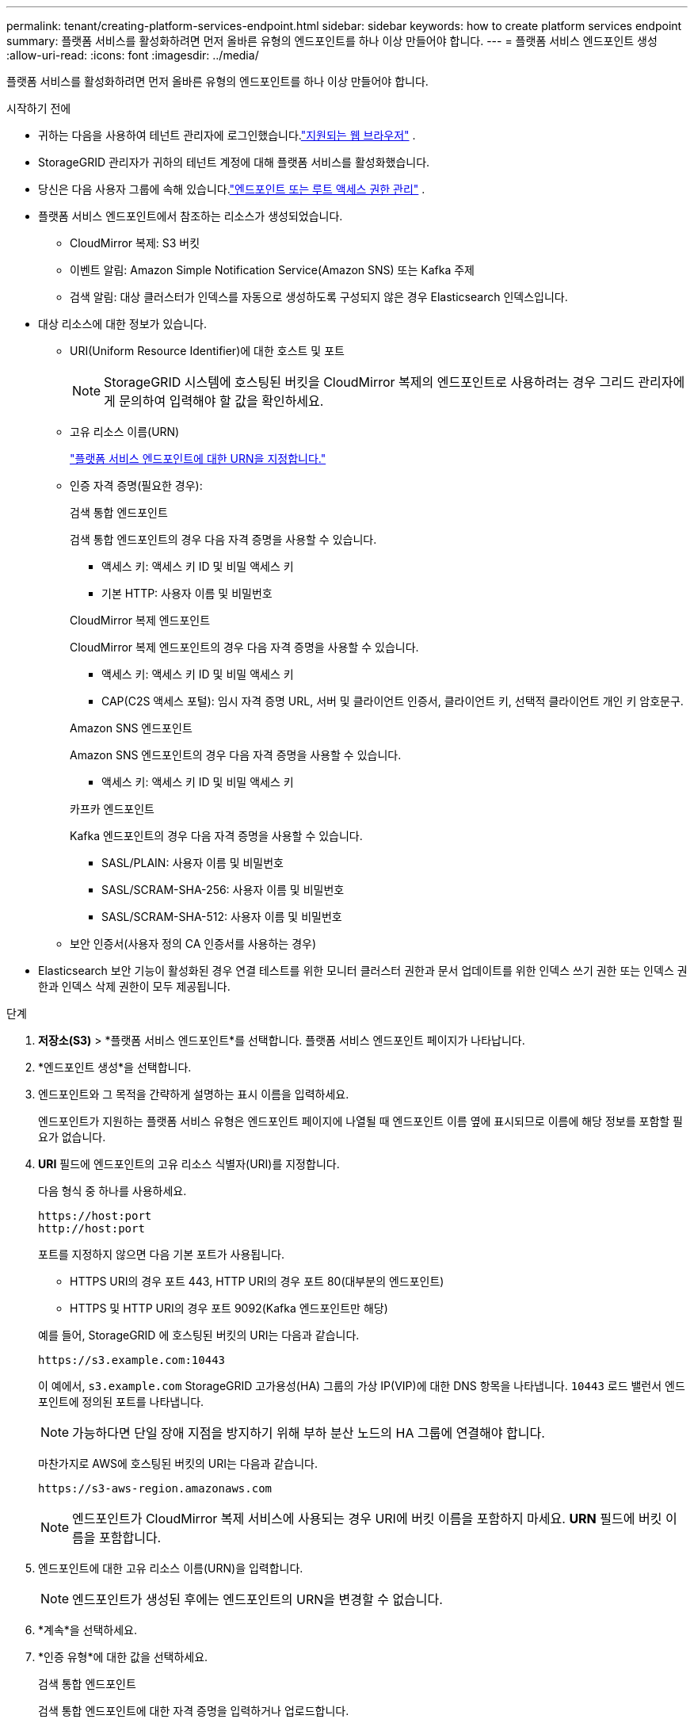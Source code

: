 ---
permalink: tenant/creating-platform-services-endpoint.html 
sidebar: sidebar 
keywords: how to create platform services endpoint 
summary: 플랫폼 서비스를 활성화하려면 먼저 올바른 유형의 엔드포인트를 하나 이상 만들어야 합니다. 
---
= 플랫폼 서비스 엔드포인트 생성
:allow-uri-read: 
:icons: font
:imagesdir: ../media/


[role="lead"]
플랫폼 서비스를 활성화하려면 먼저 올바른 유형의 엔드포인트를 하나 이상 만들어야 합니다.

.시작하기 전에
* 귀하는 다음을 사용하여 테넌트 관리자에 로그인했습니다.link:../admin/web-browser-requirements.html["지원되는 웹 브라우저"] .
* StorageGRID 관리자가 귀하의 테넌트 계정에 대해 플랫폼 서비스를 활성화했습니다.
* 당신은 다음 사용자 그룹에 속해 있습니다.link:tenant-management-permissions.html["엔드포인트 또는 루트 액세스 권한 관리"] .
* 플랫폼 서비스 엔드포인트에서 참조하는 리소스가 생성되었습니다.
+
** CloudMirror 복제: S3 버킷
** 이벤트 알림: Amazon Simple Notification Service(Amazon SNS) 또는 Kafka 주제
** 검색 알림: 대상 클러스터가 인덱스를 자동으로 생성하도록 구성되지 않은 경우 Elasticsearch 인덱스입니다.


* 대상 리소스에 대한 정보가 있습니다.
+
** URI(Uniform Resource Identifier)에 대한 호스트 및 포트
+

NOTE: StorageGRID 시스템에 호스팅된 버킷을 CloudMirror 복제의 엔드포인트로 사용하려는 경우 그리드 관리자에게 문의하여 입력해야 할 값을 확인하세요.

** 고유 리소스 이름(URN)
+
link:specifying-urn-for-platform-services-endpoint.html["플랫폼 서비스 엔드포인트에 대한 URN을 지정합니다."]

** 인증 자격 증명(필요한 경우):
+
[role="tabbed-block"]
====
.검색 통합 엔드포인트
--
검색 통합 엔드포인트의 경우 다음 자격 증명을 사용할 수 있습니다.

*** 액세스 키: 액세스 키 ID 및 비밀 액세스 키
*** 기본 HTTP: 사용자 이름 및 비밀번호


--
.CloudMirror 복제 엔드포인트
--
CloudMirror 복제 엔드포인트의 경우 다음 자격 증명을 사용할 수 있습니다.

*** 액세스 키: 액세스 키 ID 및 비밀 액세스 키
*** CAP(C2S 액세스 포털): 임시 자격 증명 URL, 서버 및 클라이언트 인증서, 클라이언트 키, 선택적 클라이언트 개인 키 암호문구.


--
.Amazon SNS 엔드포인트
--
Amazon SNS 엔드포인트의 경우 다음 자격 증명을 사용할 수 있습니다.

*** 액세스 키: 액세스 키 ID 및 비밀 액세스 키


--
.카프카 엔드포인트
--
Kafka 엔드포인트의 경우 다음 자격 증명을 사용할 수 있습니다.

*** SASL/PLAIN: 사용자 이름 및 비밀번호
*** SASL/SCRAM-SHA-256: 사용자 이름 및 비밀번호
*** SASL/SCRAM-SHA-512: 사용자 이름 및 비밀번호


--
====
** 보안 인증서(사용자 정의 CA 인증서를 사용하는 경우)


* Elasticsearch 보안 기능이 활성화된 경우 연결 테스트를 위한 모니터 클러스터 권한과 문서 업데이트를 위한 인덱스 쓰기 권한 또는 인덱스 권한과 인덱스 삭제 권한이 모두 제공됩니다.


.단계
. *저장소(S3)* > *플랫폼 서비스 엔드포인트*를 선택합니다.  플랫폼 서비스 엔드포인트 페이지가 나타납니다.
. *엔드포인트 생성*을 선택합니다.
. 엔드포인트와 그 목적을 간략하게 설명하는 표시 이름을 입력하세요.
+
엔드포인트가 지원하는 플랫폼 서비스 유형은 엔드포인트 페이지에 나열될 때 엔드포인트 이름 옆에 표시되므로 이름에 해당 정보를 포함할 필요가 없습니다.

. *URI* 필드에 엔드포인트의 고유 리소스 식별자(URI)를 지정합니다.
+
--
다음 형식 중 하나를 사용하세요.

[listing]
----
https://host:port
http://host:port
----
포트를 지정하지 않으면 다음 기본 포트가 사용됩니다.

** HTTPS URI의 경우 포트 443, HTTP URI의 경우 포트 80(대부분의 엔드포인트)
** HTTPS 및 HTTP URI의 경우 포트 9092(Kafka 엔드포인트만 해당)


--
+
예를 들어, StorageGRID 에 호스팅된 버킷의 URI는 다음과 같습니다.

+
[listing]
----
https://s3.example.com:10443
----
+
이 예에서, `s3.example.com` StorageGRID 고가용성(HA) 그룹의 가상 IP(VIP)에 대한 DNS 항목을 나타냅니다. `10443` 로드 밸런서 엔드포인트에 정의된 포트를 나타냅니다.

+

NOTE: 가능하다면 단일 장애 지점을 방지하기 위해 부하 분산 노드의 HA 그룹에 연결해야 합니다.

+
마찬가지로 AWS에 호스팅된 버킷의 URI는 다음과 같습니다.

+
[listing]
----
https://s3-aws-region.amazonaws.com
----
+

NOTE: 엔드포인트가 CloudMirror 복제 서비스에 사용되는 경우 URI에 버킷 이름을 포함하지 마세요.  *URN* 필드에 버킷 이름을 포함합니다.

. 엔드포인트에 대한 고유 리소스 이름(URN)을 입력합니다.
+

NOTE: 엔드포인트가 생성된 후에는 엔드포인트의 URN을 변경할 수 없습니다.

. *계속*을 선택하세요.
. *인증 유형*에 대한 값을 선택하세요.
+
[role="tabbed-block"]
====
.검색 통합 엔드포인트
--
검색 통합 엔드포인트에 대한 자격 증명을 입력하거나 업로드합니다.

제공하는 자격 증명에는 대상 리소스에 대한 쓰기 권한이 있어야 합니다.

[cols="1a,2a,2a"]
|===
| 인증 유형 | 설명 | 신임장 


 a| 
익명의
 a| 
대상지에 익명으로 접근할 수 있도록 합니다.  보안이 비활성화된 엔드포인트에서만 작동합니다.
 a| 
인증이 없습니다.



 a| 
액세스 키
 a| 
AWS 스타일 자격 증명을 사용하여 대상과의 연결을 인증합니다.
 a| 
** 액세스 키 ID
** 비밀 액세스 키




 a| 
기본 HTTP
 a| 
사용자 이름과 비밀번호를 사용하여 대상에 대한 연결을 인증합니다.
 a| 
** 사용자 이름
** 비밀번호


|===
--
.CloudMirror 복제 엔드포인트
--
CloudMirror 복제 엔드포인트에 대한 자격 증명을 입력하거나 업로드합니다.

제공하는 자격 증명에는 대상 리소스에 대한 쓰기 권한이 있어야 합니다.

[cols="1a,2a,2a"]
|===
| 인증 유형 | 설명 | 신임장 


 a| 
익명의
 a| 
대상지에 익명으로 접근할 수 있도록 합니다.  보안이 비활성화된 엔드포인트에서만 작동합니다.
 a| 
인증이 없습니다.



 a| 
액세스 키
 a| 
AWS 스타일 자격 증명을 사용하여 대상과의 연결을 인증합니다.
 a| 
** 액세스 키 ID
** 비밀 액세스 키




 a| 
CAP(C2S 접속 포털)
 a| 
인증서와 키를 사용하여 대상에 대한 연결을 인증합니다.
 a| 
** 임시 자격 증명 URL
** 서버 CA 인증서(PEM 파일 업로드)
** 클라이언트 인증서(PEM 파일 업로드)
** 클라이언트 개인 키(PEM 파일 업로드, OpenSSL 암호화 형식 또는 암호화되지 않은 개인 키 형식)
** 클라이언트 개인 키 암호문구(선택 사항)


|===
--
.Amazon SNS 엔드포인트
--
Amazon SNS 엔드포인트에 대한 자격 증명을 입력하거나 업로드합니다.

제공하는 자격 증명에는 대상 리소스에 대한 쓰기 권한이 있어야 합니다.

[cols="1a,2a,2a"]
|===
| 인증 유형 | 설명 | 신임장 


 a| 
익명의
 a| 
대상지에 익명으로 접근할 수 있도록 합니다.  보안이 비활성화된 엔드포인트에서만 작동합니다.
 a| 
인증이 없습니다.



 a| 
액세스 키
 a| 
AWS 스타일 자격 증명을 사용하여 대상과의 연결을 인증합니다.
 a| 
** 액세스 키 ID
** 비밀 액세스 키


|===
--
.카프카 엔드포인트
--
Kafka 엔드포인트에 대한 자격 증명을 입력하거나 업로드합니다.

제공하는 자격 증명에는 대상 리소스에 대한 쓰기 권한이 있어야 합니다.

[cols="1a,2a,2a"]
|===
| 인증 유형 | 설명 | 신임장 


 a| 
익명의
 a| 
대상지에 익명으로 접근할 수 있도록 합니다.  보안이 비활성화된 엔드포인트에서만 작동합니다.
 a| 
인증이 없습니다.



 a| 
SASL/평문
 a| 
일반 텍스트로 된 사용자 이름과 비밀번호를 사용하여 대상에 대한 연결을 인증합니다.
 a| 
** 사용자 이름
** 비밀번호




 a| 
SASL/스크램-SHA-256
 a| 
챌린지-응답 프로토콜과 SHA-256 해싱을 사용하여 사용자 이름과 비밀번호를 사용하여 대상에 대한 연결을 인증합니다.
 a| 
** 사용자 이름
** 비밀번호




 a| 
SASL/스크램-SHA-512
 a| 
챌린지-응답 프로토콜과 SHA-512 해싱을 사용하여 사용자 이름과 비밀번호를 사용하여 대상에 대한 연결을 인증합니다.
 a| 
** 사용자 이름
** 비밀번호


|===
사용자 이름과 비밀번호가 Kafka 클러스터에서 얻은 위임 토큰에서 파생된 경우 *위임 받은 인증 사용*을 선택합니다.

--
====
. *계속*을 선택하세요.
. *서버 확인* 라디오 버튼을 선택하여 엔드포인트에 대한 TLS 연결을 확인하는 방법을 선택합니다.
+
[cols="1a,2a"]
|===
| 인증서 검증 유형 | 설명 


 a| 
사용자 정의 CA 인증서 사용
 a| 
사용자 정의 보안 인증서를 사용하세요.  이 설정을 선택하는 경우 사용자 지정 보안 인증서를 복사하여 *CA 인증서* 텍스트 상자에 붙여넣습니다.



 a| 
운영 체제 CA 인증서 사용
 a| 
운영 체제에 설치된 기본 Grid CA 인증서를 사용하여 연결을 보호합니다.



 a| 
인증서를 확인하지 마세요
 a| 
TLS 연결에 사용된 인증서가 검증되지 않았습니다.  이 옵션은 안전하지 않습니다.

|===
. *테스트 및 엔드포인트 생성*을 선택합니다.
+
** 지정된 자격 증명을 사용하여 엔드포인트에 도달할 수 있는 경우 성공 메시지가 나타납니다.  각 사이트의 한 노드에서 엔드포인트에 대한 연결이 검증됩니다.
** 엔드포인트 검증에 실패하면 오류 메시지가 나타납니다.  오류를 바로잡기 위해 엔드포인트를 수정해야 하는 경우 *엔드포인트 세부정보로 돌아가기*를 선택하고 정보를 업데이트하세요.  그런 다음 *엔드포인트 테스트 및 생성*을 선택합니다.
+

NOTE: 테넌트 계정에 플랫폼 서비스가 활성화되어 있지 않으면 엔드포인트 생성이 실패합니다.  StorageGRID 관리자에게 문의하세요.





엔드포인트를 구성한 후에는 해당 URN을 사용하여 플랫폼 서비스를 구성할 수 있습니다.

.관련 정보
* link:specifying-urn-for-platform-services-endpoint.html["플랫폼 서비스 엔드포인트에 대한 URN을 지정합니다."]
* link:configuring-cloudmirror-replication.html["CloudMirror 복제 구성"]
* link:configuring-event-notifications.html["이벤트 알림 구성"]
* link:configuring-search-integration-service.html["검색 통합 서비스 구성"]

